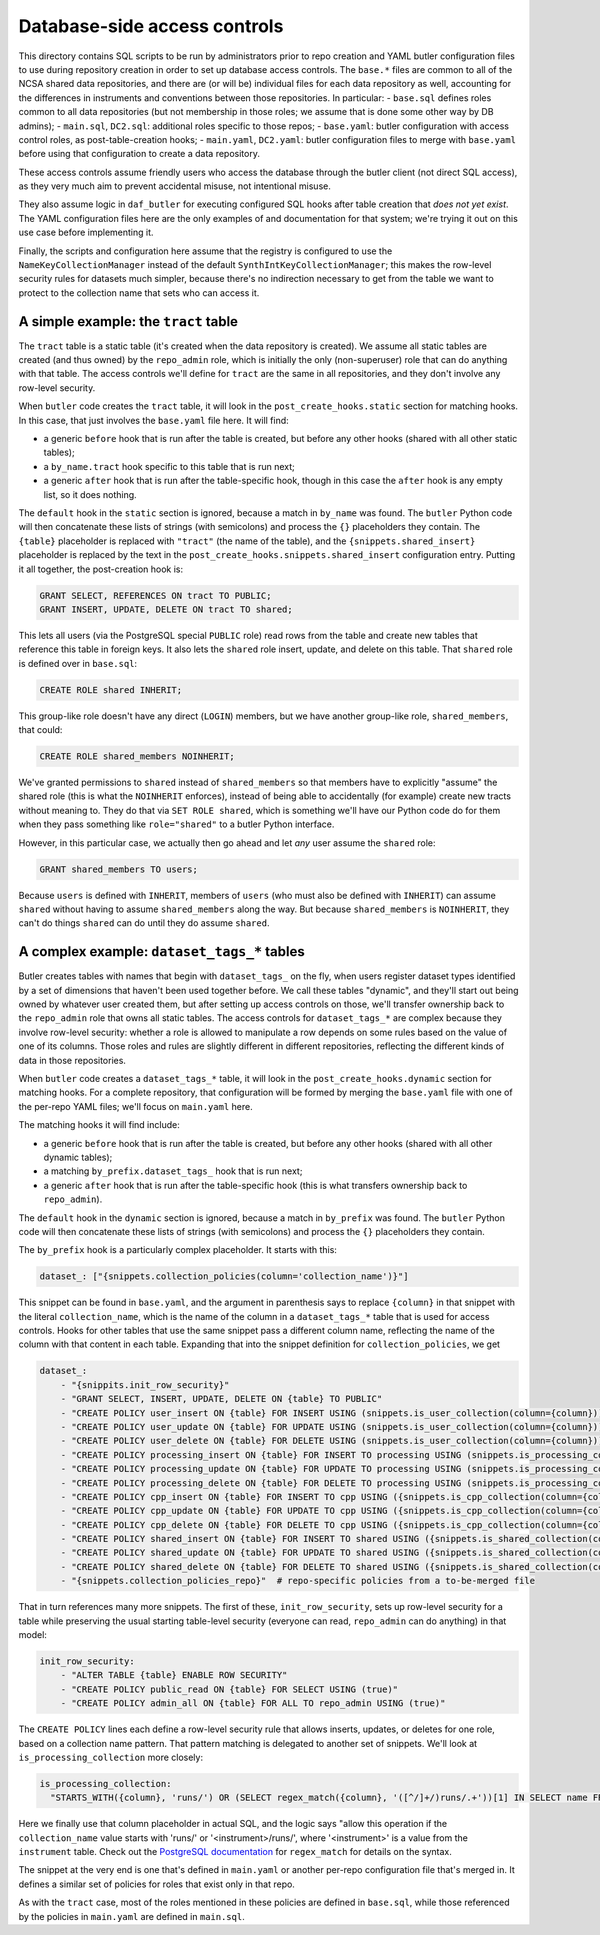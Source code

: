 #############################
Database-side access controls
#############################

This directory contains SQL scripts to be run by administrators prior to repo creation and YAML butler configuration files to use during repository creation in order to set up database access controls.
The ``base.*`` files are common to all of the NCSA shared data repositories, and there are (or will be) individual files for each data repository as well, accounting for the differences in instruments and conventions between those repositories.
In particular:
- ``base.sql`` defines roles common to all data repositories (but not membership in those roles; we assume that is done some other way by DB admins);
- ``main.sql``, ``DC2.sql``: additional roles specific to those repos;
- ``base.yaml``: butler configuration with access control roles, as post-table-creation hooks;
- ``main.yaml``, ``DC2.yaml``: butler configuration files to merge with ``base.yaml`` before using that configuration to create a data repository.

These access controls assume friendly users who access the database through the butler client (not direct SQL access), as they very much aim to prevent accidental misuse, not intentional misuse.

They also assume logic in ``daf_butler`` for executing configured SQL hooks after table creation that *does not yet exist*.
The YAML configuration files here are the only examples of and documentation for that system; we're trying it out on this use case before implementing it.

Finally, the scripts and configuration here assume that the registry is configured to use the ``NameKeyCollectionManager`` instead of the default ``SynthIntKeyCollectionManager``; this makes the row-level security rules for datasets much simpler, because there's no indirection necessary to get from the table we want to protect to the collection name that sets who can access it.

A simple example: the ``tract`` table
-------------------------------------

The ``tract`` table is a static table (it's created when the data repository is created).
We assume all static tables are created (and thus owned) by the ``repo_admin`` role, which is initially the only (non-superuser) role that can do anything with that table.
The access controls we'll define for ``tract`` are the same in all repositories, and they don't involve any row-level security.

When ``butler`` code creates the ``tract`` table, it will look in the ``post_create_hooks.static`` section for matching hooks.
In this case, that just involves the ``base.yaml`` file here.
It will find:

- a generic ``before`` hook that is run after the table is created, but before any other hooks (shared with all other static tables);
- a ``by_name.tract`` hook specific to this table that is run next;
- a generic ``after`` hook that is run after the table-specific hook, though in this case the ``after`` hook is any empty list, so it does nothing.

The ``default`` hook in the ``static`` section is ignored, because a match in ``by_name`` was found.
The ``butler`` Python code will then concatenate these lists of strings (with semicolons) and process the ``{}`` placeholders they contain.
The ``{table}`` placeholder is replaced with ``"tract"`` (the name of the table), and the ``{snippets.shared_insert}`` placeholder is replaced by the text in the ``post_create_hooks.snippets.shared_insert`` configuration entry.
Putting it all together, the post-creation hook is:

.. code:: sql

    GRANT SELECT, REFERENCES ON tract TO PUBLIC;
    GRANT INSERT, UPDATE, DELETE ON tract TO shared;

This lets all users (via the PostgreSQL special ``PUBLIC`` role) read rows from the table and create new tables that reference this table in foreign keys.
It also lets the ``shared`` role insert, update, and delete on this table.
That ``shared`` role is defined over in ``base.sql``:

.. code:: sql

    CREATE ROLE shared INHERIT;

This group-like role doesn't have any direct (``LOGIN``) members, but we have another group-like role, ``shared_members``, that could:

.. code:: sql

    CREATE ROLE shared_members NOINHERIT;

We've granted permissions to ``shared`` instead of ``shared_members`` so that members have to explicitly "assume" the shared role (this is what the ``NOINHERIT`` enforces), instead of being able to accidentally (for example) create new tracts without meaning to.
They do that via ``SET ROLE shared``, which is something we'll have our Python code do for them when they pass something like ``role="shared"`` to a butler Python interface.

However, in this particular case, we actually then go ahead and let *any* user assume the ``shared`` role:

.. code:: sql

    GRANT shared_members TO users;

Because ``users`` is defined with ``INHERIT``, members of ``users`` (who must also be defined with ``INHERIT``) can assume ``shared`` without having to assume ``shared_members`` along the way.
But because ``shared_members`` is ``NOINHERIT``, they can't do things ``shared`` can do until they do assume ``shared``.

A complex example: ``dataset_tags_*`` tables
--------------------------------------------

Butler creates tables with names that begin with ``dataset_tags_`` on the fly, when users register dataset types identified by a set of dimensions that haven't been used together before.
We call these tables "dynamic", and they'll start out being owned by whatever user created them, but after setting up access controls on those, we'll transfer ownership back to the ``repo_admin`` role that owns all static tables.
The access controls for ``dataset_tags_*`` are complex because they involve row-level security: whether a role is allowed to manipulate a row depends on some rules based on the value of one of its columns.
Those roles and rules are slightly different in different repositories, reflecting the different kinds of data in those repositories.

When ``butler`` code creates a ``dataset_tags_*`` table, it will look in the ``post_create_hooks.dynamic`` section for matching hooks.
For a complete repository, that configuration will be formed by merging the ``base.yaml`` file with one of the per-repo YAML files; we'll focus on ``main.yaml`` here.

The matching hooks it will find include:

- a generic ``before`` hook that is run after the table is created, but before any other hooks (shared with all other dynamic tables);
- a matching ``by_prefix.dataset_tags_`` hook that is run next;
- a generic ``after`` hook that is run after the table-specific hook (this is what transfers ownership back to ``repo_admin``).

The ``default`` hook in the ``dynamic`` section is ignored, because a match in ``by_prefix`` was found.
The ``butler`` Python code will then concatenate these lists of strings (with semicolons) and process the ``{}`` placeholders they contain.

The ``by_prefix`` hook is a particularly complex placeholder.
It starts with this:

.. code:: yaml

    dataset_: ["{snippets.collection_policies(column='collection_name')}"]

This snippet can be found in ``base.yaml``, and the argument in parenthesis says to replace ``{column}`` in that snippet with the literal ``collection_name``, which is the name of the column in a ``dataset_tags_*`` table that is used for access controls.
Hooks for other tables that use the same snippet pass a different column name, reflecting the name of the column with that content in each table.
Expanding that into the snippet definition for ``collection_policies``, we get

.. code:: yaml

    dataset_:
        - "{snippits.init_row_security}"
        - "GRANT SELECT, INSERT, UPDATE, DELETE ON {table} TO PUBLIC"
        - "CREATE POLICY user_insert ON {table} FOR INSERT USING (snippets.is_user_collection(column={column}))"
        - "CREATE POLICY user_update ON {table} FOR UPDATE USING (snippets.is_user_collection(column={column}))"
        - "CREATE POLICY user_delete ON {table} FOR DELETE USING (snippets.is_user_collection(column={column}))"
        - "CREATE POLICY processing_insert ON {table} FOR INSERT TO processing USING (snippets.is_processing_collection(column={column})"
        - "CREATE POLICY processing_update ON {table} FOR UPDATE TO processing USING (snippets.is_processing_collection(column={column})"
        - "CREATE POLICY processing_delete ON {table} FOR DELETE TO processing USING (snippets.is_processing_collection(column={column})"
        - "CREATE POLICY cpp_insert ON {table} FOR INSERT TO cpp USING ({snippets.is_cpp_collection(column={column})})"
        - "CREATE POLICY cpp_update ON {table} FOR UPDATE TO cpp USING ({snippets.is_cpp_collection(column={column})})"
        - "CREATE POLICY cpp_delete ON {table} FOR DELETE TO cpp USING ({snippets.is_cpp_collection(column={column})})"
        - "CREATE POLICY shared_insert ON {table} FOR INSERT TO shared USING ({snippets.is_shared_collection(column={column})})"
        - "CREATE POLICY shared_update ON {table} FOR UPDATE TO shared USING ({snippets.is_shared_collection(column={column})})"
        - "CREATE POLICY shared_delete ON {table} FOR DELETE TO shared USING ({snippets.is_shared_collection(column={column})})"
        - "{snippets.collection_policies_repo}"  # repo-specific policies from a to-be-merged file

That in turn references many more snippets.
The first of these, ``init_row_security``, sets up row-level security for a table while preserving the usual starting table-level security (everyone can read, ``repo_admin`` can do anything) in that model:

.. code:: yaml

    init_row_security:
        - "ALTER TABLE {table} ENABLE ROW SECURITY"
        - "CREATE POLICY public_read ON {table} FOR SELECT USING (true)"
        - "CREATE POLICY admin_all ON {table} FOR ALL TO repo_admin USING (true)"

The ``CREATE POLICY`` lines each define a row-level security rule that allows inserts, updates, or deletes for one role, based on a collection name pattern.
That pattern matching is delegated to another set of snippets.
We'll look at ``is_processing_collection`` more closely:

.. code:: yaml

    is_processing_collection:
      "STARTS_WITH({column}, 'runs/') OR (SELECT regex_match({column}, '([^/]+/)runs/.+'))[1] IN SELECT name FROM instrument"

Here we finally use that column placeholder in actual SQL, and the logic says "allow this operation if the ``collection_name`` value starts with 'runs/' or '<instrument>/runs/', where '<instrument>' is a value from the ``instrument`` table.
Check out the `PostgreSQL documentation`_ for ``regex_match`` for details on the syntax.

The snippet at the very end is one that's defined in ``main.yaml`` or another per-repo configuration file that's merged in.
It defines a similar set of policies for roles that exist only in that repo.

As with the ``tract`` case, most of the roles mentioned in these policies are defined in ``base.sql``, while those referenced by the policies in ``main.yaml`` are defined in ``main.sql``.

.. _`PostgreSQL documentation`: https://www.postgresql.org/docs/12/functions-matching.html#FUNCTIONS-POSIX-REGEXP
